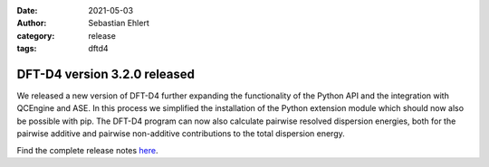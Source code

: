 :date: 2021-05-03
:author: Sebastian Ehlert
:category: release
:tags: dftd4

DFT-D4 version 3.2.0 released
=============================

.. image:: https://github.com/dftd4/dftd4-artwork/raw/main/full-circle/d4-full-circle.svg
   :alt: D4 logo

We released a new version of DFT-D4 further expanding the functionality of the Python API and the integration with QCEngine and ASE.
In this process we simplified the installation of the Python extension module which should now also be possible with pip.
The DFT-D4 program can now also calculate pairwise resolved dispersion energies, both for the pairwise additive and pairwise non-additive contributions to the total dispersion energy.

Find the complete release notes `here <https://github.com/dftd4/dftd4/releases/tag/v3.2.0>`_.
